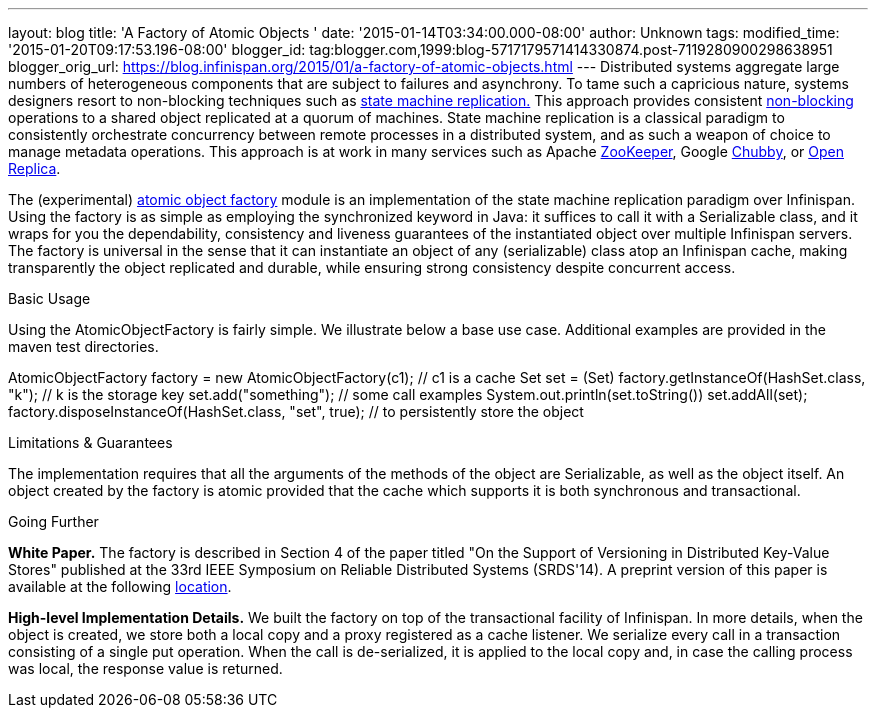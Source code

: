 ---
layout: blog
title: 'A Factory of Atomic Objects '
date: '2015-01-14T03:34:00.000-08:00'
author: Unknown
tags: 
modified_time: '2015-01-20T09:17:53.196-08:00'
blogger_id: tag:blogger.com,1999:blog-5717179571414330874.post-7119280900298638951
blogger_orig_url: https://blog.infinispan.org/2015/01/a-factory-of-atomic-objects.html
---
Distributed systems aggregate large numbers of heterogeneous components
that are subject to failures and asynchrony. To tame such a capricious
nature, systems designers resort to non-blocking techniques such as
http://en.wikipedia.org/wiki/State_machine_replication[state machine
replication.] This approach provides consistent
http://en.wikipedia.org/wiki/Non-blocking_algorithm[non-blocking]
operations to a shared object replicated at a quorum of machines. State
machine replication is a classical paradigm to consistently orchestrate
concurrency between remote processes in a distributed system, and as
such a weapon of choice to manage metadata operations. This approach is
at work in many services such as Apache
http://zookeeper.apache.org/[ZooKeeper], Google
http://en.wikipedia.org/wiki/Distributed_lock_manager[Chubby], or
http://openreplica.org/[Open Replica].

The (experimental)
https://github.com/otrack/Leads-infinispan/tree/atomicObjectFactory/atomic-factory[atomic
object factory] module is an implementation of the state machine
replication paradigm over Infinispan. Using the factory is as simple as
employing the synchronized keyword in Java: it suffices to call it with
a Serializable class, and it wraps for you the dependability,
consistency and liveness guarantees of the instantiated object over
multiple Infinispan servers. The factory is universal in the sense that
it can instantiate an object of any (serializable) class atop an
Infinispan cache, making transparently the object replicated and
durable, while ensuring strong consistency despite concurrent access.

Basic Usage

Using the AtomicObjectFactory is fairly simple. We illustrate below a
base use case. Additional examples are provided in the maven test
directories.

AtomicObjectFactory factory = new AtomicObjectFactory(c1); // c1 is a
cache
Set set = (Set) factory.getInstanceOf(HashSet.class, "k"); // k is the
storage key
set.add("something"); // some call examples
System.out.println(set.toString())
set.addAll(set);
factory.disposeInstanceOf(HashSet.class, "set", true); // to
persistently store the object

Limitations & Guarantees

The implementation requires that all the arguments of the methods of the
object are Serializable, as well as the object itself. An object created
by the factory is atomic provided that the cache which supports it is
both synchronous and transactional.

Going Further

*White Paper.*
The factory is described in Section 4 of the paper titled "On the
Support of Versioning in Distributed Key-Value Stores" published at the
33rd IEEE Symposium on Reliable Distributed Systems (SRDS'14). A
preprint version of this paper is available at the following
https://drive.google.com/file/d/0BwFkGepvBDQoTEdPS0x6VXhqMW8/edit?usp=sharing[location].

*High-level Implementation Details.*
We built the factory on top of the transactional facility of Infinispan.
In more details, when the object is created, we store both a local copy
and a proxy registered as a cache listener. We serialize every call in a
transaction consisting of a single put operation. When the call is
de-serialized, it is applied to the local copy and, in case the calling
process was local, the response value is returned.
